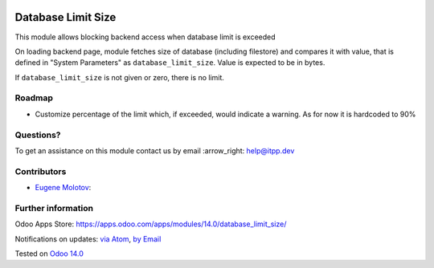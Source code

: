 .. image:: https://itpp.dev/images/infinity-readme.png
   :alt: Tested and maintained by IT Projects Labs
   :target: https://itpp.dev

.. image:: https://img.shields.io/badge/license-MIT-blue.svg
   :target: https://opensource.org/licenses/MIT
   :alt: License: MIT

=====================
 Database Limit Size
=====================

This module allows blocking backend access when database limit is exceeded

On loading backend page, module fetches size of database (including filestore) and compares it with value, that
is defined in "System Parameters" as ``database_limit_size``. Value is expected to be in bytes.

If ``database_limit_size`` is not given or zero, there is no limit.

Roadmap
=======

* Customize percentage of the limit which, if exceeded, would indicate a warning. As for now it is hardcoded to 90%

Questions?
==========

To get an assistance on this module contact us by email :arrow_right: help@itpp.dev

Contributors
============
* `Eugene Molotov <https://it-projects.info/team/em230418>`__:


Further information
===================

Odoo Apps Store: https://apps.odoo.com/apps/modules/14.0/database_limit_size/


Notifications on updates: `via Atom <https://github.com/it-projects-llc/access-addons/commits/14.0/database_limit_size.atom>`_, `by Email <https://blogtrottr.com/?subscribe=https://github.com/it-projects-llc/access-addons/commits/14.0/database_limit_size.atom>`_

Tested on `Odoo 14.0 <https://github.com/odoo/odoo/commit/8ca3ea063050f2ab2d19cce8a68116489872a734>`_
